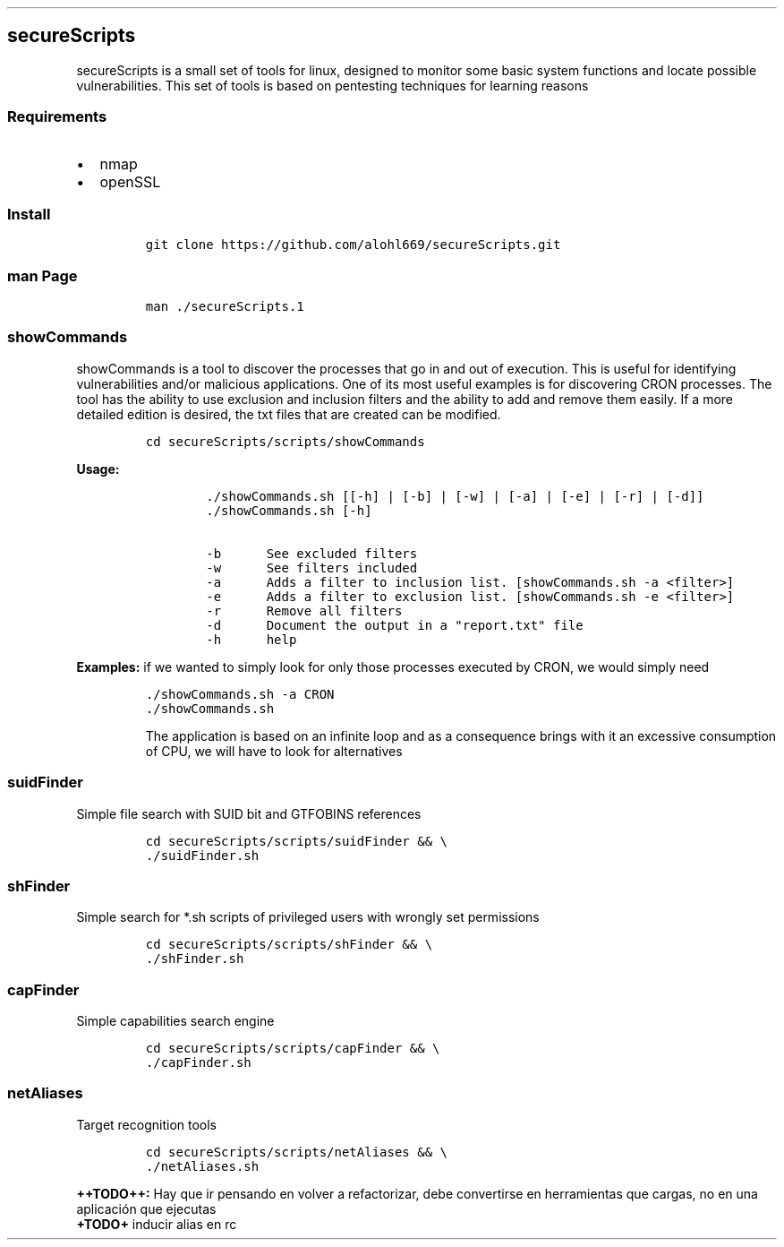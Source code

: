 .\" Automatically generated by Pandoc 2.5
.\"
.TH "" "" "" "" ""
.hy
.SH secureScripts
.PP
secureScripts is a small set of tools for linux, designed to monitor
some basic system functions and locate possible vulnerabilities.
This set of tools is based on pentesting techniques for learning reasons
.SS Requirements
.IP \[bu] 2
nmap
.IP \[bu] 2
openSSL
.SS Install
.IP
.nf
\f[C]
git clone https://github.com/alohl669/secureScripts.git
\f[R]
.fi
.SS man Page
.IP
.nf
\f[C]
man ./secureScripts.1
\f[R]
.fi
.SS showCommands
.PP
showCommands is a tool to discover the processes that go in and out of
execution.
This is useful for identifying vulnerabilities and/or malicious
applications.
One of its most useful examples is for discovering CRON processes.
The tool has the ability to use exclusion and inclusion filters and the
ability to add and remove them easily.
If a more detailed edition is desired, the txt files that are created
can be modified.
.IP
.nf
\f[C]
cd secureScripts/scripts/showCommands
\f[R]
.fi
.PP
\f[B]Usage:\f[R]
.IP
.nf
\f[C]
        ./showCommands.sh [[\-h] | [\-b] | [\-w] | [\-a] | [\-e] | [\-r] | [\-d]]
        ./showCommands.sh [\-h]

        \-b      See excluded filters 
        \-w      See filters included 
        \-a      Adds a filter to inclusion list. [showCommands.sh \-a <filter>]
        \-e      Adds a filter to exclusion list. [showCommands.sh \-e <filter>]
        \-r      Remove all filters
        \-d      Document the output in a \[dq]report.txt\[dq] file
        \-h      help  
\f[R]
.fi
.PP
\f[B]Examples:\f[R] if we wanted to simply look for only those processes
executed by CRON, we would simply need
.IP
.nf
\f[C]
\&./showCommands.sh \-a CRON
\&./showCommands.sh
\f[R]
.fi
.RS
.PP
The application is based on an infinite loop and as a consequence brings
with it an excessive consumption of CPU, we will have to look for
alternatives
.RE
.SS suidFinder
.PP
Simple file search with SUID bit and GTFOBINS references
.IP
.nf
\f[C]
cd secureScripts/scripts/suidFinder && \[rs]
\&./suidFinder.sh
\f[R]
.fi
.SS shFinder
.PP
Simple search for *.sh scripts of privileged users with wrongly set
permissions
.IP
.nf
\f[C]
cd secureScripts/scripts/shFinder && \[rs]
\&./shFinder.sh
\f[R]
.fi
.SS capFinder
.PP
Simple capabilities search engine
.IP
.nf
\f[C]
cd secureScripts/scripts/capFinder && \[rs]
\&./capFinder.sh
\f[R]
.fi
.SS netAliases
.PP
Target recognition tools
.IP
.nf
\f[C]
cd secureScripts/scripts/netAliases && \[rs]
\&./netAliases.sh
\f[R]
.fi
.PP
\f[B]++TODO++:\f[R] Hay que ir pensando en volver a refactorizar, debe
convertirse en herramientas que cargas, no en una aplicaci\['o]n que
ejecutas
.PD 0
.P
.PD
\f[B]+TODO+\f[R] inducir alias en rc
